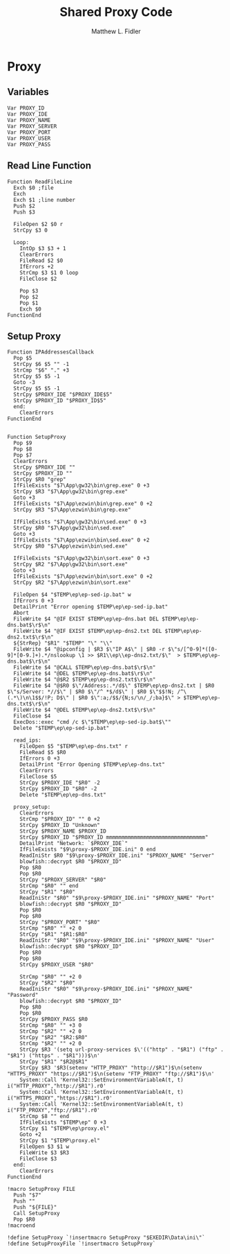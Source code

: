 #+TITLE: Shared Proxy Code
#+AUTHOR: Matthew L. Fidler
#+PROPERTY: tangle emacsproxy.nsh
* Proxy
** Variables
#+BEGIN_SRC nsis
  Var PROXY_ID
  Var PROXY_IDE
  Var PROXY_NAME
  Var PROXY_SERVER
  Var PROXY_PORT
  Var PROXY_USER
  Var PROXY_PASS
#+END_SRC

** Read Line Function 
#+BEGIN_SRC nsis
  Function ReadFileLine
    Exch $0 ;file
    Exch
    Exch $1 ;line number
    Push $2
    Push $3
    
    FileOpen $2 $0 r
    StrCpy $3 0
    
    Loop:
      IntOp $3 $3 + 1
      ClearErrors
      FileRead $2 $0
      IfErrors +2
      StrCmp $3 $1 0 loop
      FileClose $2
      
      Pop $3
      Pop $2
      Pop $1
      Exch $0
  FunctionEnd
#+END_SRC

** Setup Proxy
#+BEGIN_SRC nsis
  Function IPAddressesCallback
    Pop $5
    StrCpy $6 $5 "" -1
    StrCmp "$6" "." +3
    StrCpy $5 $5 -1
    Goto -3
    StrCpy $5 $5 -1
    StrCpy $PROXY_IDE "$PROXY_IDE$5"
    StrCpy $PROXY_ID "$PROXY_ID$5"
    end:
      ClearErrors
  FunctionEnd
  
  
  Function SetupProxy
    Pop $9
    Pop $8
    Pop $7
    ClearErrors
    StrCpy $PROXY_IDE ""
    StrCpy $PROXY_ID ""
    StrCpy $R0 "grep"
    IfFileExists "$7\App\gw32\bin\grep.exe" 0 +3
    StrCpy $R3 "$7\App\gw32\bin\grep.exe" 
    Goto +3
    IfFileExists "$7\App\ezwin\bin\grep.exe" 0 +2
    StrCpy $R3 "$7\App\ezwin\bin\grep.exe"
    
    IfFileExists "$7\App\gw32\bin\sed.exe" 0 +3
    StrCpy $R0 "$7\App\gw32\bin\sed.exe" 
    Goto +3
    IfFileExists "$7\App\ezwin\bin\sed.exe" 0 +2
    StrCpy $R0 "$7\App\ezwin\bin\sed.exe"
  
    IfFileExists "$7\App\gw32\bin\sort.exe" 0 +3
    StrCpy $R2 "$7\App\gw32\bin\sort.exe" 
    Goto +3
    IfFileExists "$7\App\ezwin\bin\sort.exe" 0 +2
    StrCpy $R2 "$7\App\ezwin\bin\sort.exe"
    
    FileOpen $4 "$TEMP\ep\ep-sed-ip.bat" w
    IfErrors 0 +3
    DetailPrint "Error opening $TEMP\ep\ep-sed-ip.bat"
    Abort
    FileWrite $4 "@IF EXIST $TEMP\ep\ep-dns.bat DEL $TEMP\ep\ep-dns.bat$\r$\n"
    FileWrite $4 "@IF EXIST $TEMP\ep\ep-dns2.txt DEL $TEMP\ep\ep-dns2.txt$\r$\n"
    ${StrRep} "$R1" "$TEMP" "\" "\\"
    FileWrite $4 "@ipconfig | $R3 $\"IP A$\" | $R0 -r $\"s/[^0-9]*([0-9]*[0-9.]+).*/nslookup \1 >> $R1\\ep\\ep-dns2.txt/$\"  > $TEMP\ep\ep-dns.bat$\r$\n"
    FileWrite $4 "@CALL $TEMP\ep\ep-dns.bat$\r$\n"
    FileWrite $4 "@DEL $TEMP\ep\ep-dns.bat$\r$\n"
    FileWrite $4 "@$R2 $TEMP\ep\ep-dns2.txt$\r$\n"
    FileWrite $4 "@$R0 $\"/Address:.*/d$\" $TEMP\ep\ep-dns2.txt | $R0 $\"s/Server: *//$\" | $R0 $\"/^ *$/d$\" | $R0 $\"$$!N; /^\(.*\)\n\1$$/!P; D$\" | $R0 $\":a;/$$/{N;s/\n/_/;ba}$\" > $TEMP\ep\ep-dns.txt$\r$\n"
    FileWrite $4 "@DEL $TEMP\ep\ep-dns2.txt$\r$\n"
    FileClose $4
    ExecDos::exec "cmd /c $\"$TEMP\ep\ep-sed-ip.bat$\""
    Delete "$TEMP\ep\ep-sed-ip.bat"
    
    read_ips:
      FileOpen $5 "$TEMP\ep\ep-dns.txt" r
      FileRead $5 $R0
      IfErrors 0 +3
      DetailPrint "Error Opening $TEMP\ep\ep-dns.txt"
      ClearErrors
      FileClose $5
      StrCpy $PROXY_IDE "$R0" -2
      StrCpy $PROXY_ID "$R0" -2
      Delete "$TEMP\ep\ep-dns.txt"
      
    proxy_setup:
      ClearErrors
      StrCmp "$PROXY_ID" "" 0 +2
      StrCpy $PROXY_ID "Unknown"
      StrCpy $PROXY_NAME $PROXY_ID
      StrCpy $PROXY_ID "$PROXY_ID mmmmmmmmmmmmmmmmmmmmmmmmmmmmmmmm"
      DetailPrint "Network: `$PROXY_IDE`"
      IfFileExists "$9\proxy-$PROXY_IDE.ini" 0 end
      ReadIniStr $R0 "$9\proxy-$PROXY_IDE.ini" "$PROXY_NAME" "Server"
      blowfish::decrypt $R0 "$PROXY_ID"
      Pop $R0
      Pop $R0
      StrCpy "$PROXY_SERVER" "$R0"
      StrCmp "$R0" "" end
      StrCpy "$R1" "$R0"
      ReadIniStr "$R0" "$9\proxy-$PROXY_IDE.ini" "$PROXY_NAME" "Port"
      blowfish::decrypt $R0 "$PROXY_ID"
      Pop $R0
      Pop $R0
      StrCpy "$PROXY_PORT" "$R0"  
      StrCmp "$R0" "" +2 0
      StrCpy "$R1" "$R1:$R0"
      ReadIniStr "$R0" "$9\proxy-$PROXY_IDE.ini" "$PROXY_NAME" "User"
      blowfish::decrypt $R0 "$PROXY_ID"
      Pop $R0
      Pop $R0
      StrCpy $PROXY_USER "$R0"
      
      StrCmp "$R0" "" +2 0
      StrCpy "$R2" "$R0"
      ReadIniStr "$R0" "$9\proxy-$PROXY_IDE.ini" "$PROXY_NAME" "Password"
      blowfish::decrypt $R0 "$PROXY_ID"
      Pop $R0
      Pop $R0
      StrCpy $PROXY_PASS $R0
      StrCmp "$R0" "" +3 0
      StrCmp "$R2" "" +2 0
      StrCpy "$R2" "$R2:$R0"
      StrCmp "$R2" "" +2 0
      StrCpy $R3 '(setq url-proxy-services $\'(("http" . "$R1") ("ftp" . "$R1") ("https" . "$R1")))$\n' 
      StrCpy "$R1" "$R2@$R1"
      StrCpy $R3 '$R3(setenv "HTTP_PROXY" "http://$R1")$\n(setenv "HTTPS_PROXY" "https://$R1")$\n(setenv "FTP_PROXY" "ftp://$R1")$\n'
      System::Call 'Kernel32::SetEnvironmentVariableA(t, t) i("HTTP_PROXY","http://$R1").r0'
      System::Call 'Kernel32::SetEnvironmentVariableA(t, t) i("HTTPS_PROXY","https://$R1").r0'
      System::Call 'Kernel32::SetEnvironmentVariableA(t, t) i("FTP_PROXY","ftp://$R1").r0'
      StrCmp $8 "" end
      IfFileExists "$TEMP\ep" 0 +3
      StrCpy $1 "$TEMP\ep\proxy.el"
      Goto +2
      StrCpy $1 "$TEMP\proxy.el"
      FileOpen $3 $1 w
      FileWrite $3 $R3
      FileClose $3
    end:
      ClearErrors
  FunctionEnd
  
  !macro SetupProxy FILE
    Push "$7"
    Push ""
    Push "${FILE}"
    Call SetupProxy
    Pop $R0
  !macroend
  
  !define SetupProxy `!insertmacro SetupProxy "$EXEDIR\Data\ini\"`
  !define SetupProxyFile `!insertmacro SetupProxy`
  
#+END_SRC
